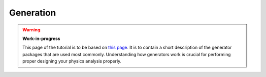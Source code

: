 
Generation
==========

.. warning::

  **Work-in-progress**

  This page of the tutorial is to be based on `this page <https://docbes3.ihep.ac.cn/~offlinesoftware/index.php/Generator>`_. It is to contain a short description of the generator packages that are used most commonly. Understanding how generators work is crucial for performing proper designing your physics analysis properly.
